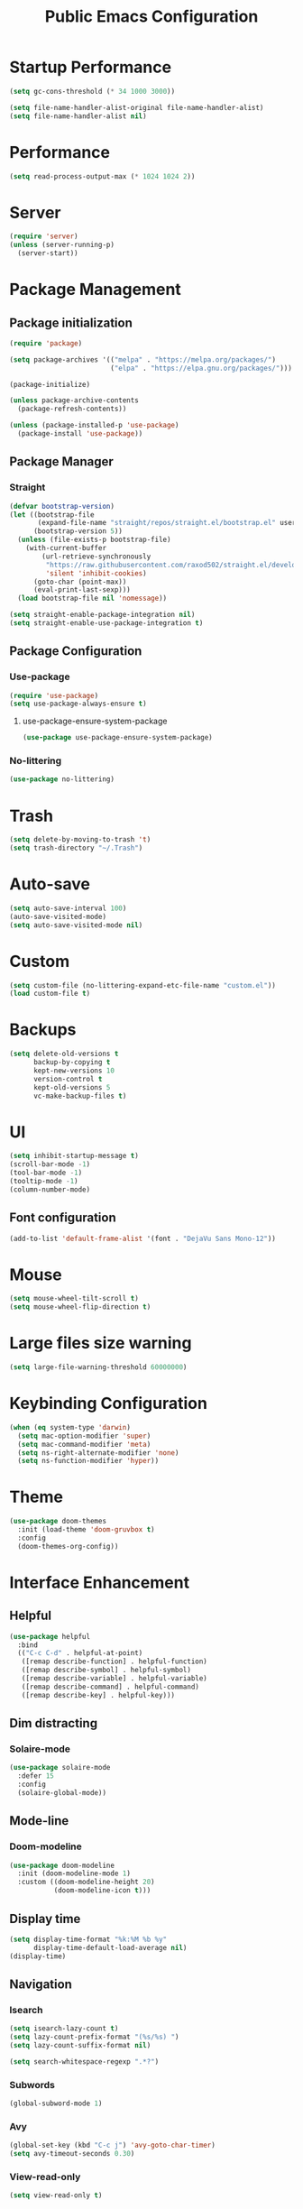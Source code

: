 #+STARTUP: overview
#+TITLE: Public Emacs Configuration
#+PROPERTY: header-args:emacs-lisp :tangle ~/.emacs.d/public_init.el
* Startup Performance
#+begin_src emacs-lisp
  (setq gc-cons-threshold (* 34 1000 3000))

  (setq file-name-handler-alist-original file-name-handler-alist)
  (setq file-name-handler-alist nil)
#+end_src
* Performance
#+Begin_src emacs-lisp
  (setq read-process-output-max (* 1024 1024 2))
#+end_src
* Server
#+begin_src emacs-lisp
  (require 'server)
  (unless (server-running-p)
    (server-start))
#+end_src
* Package Management
** Package initialization
#+begin_src emacs-lisp
  (require 'package)

  (setq package-archives '(("melpa" . "https://melpa.org/packages/")
                           ("elpa" . "https://elpa.gnu.org/packages/")))

  (package-initialize)

  (unless package-archive-contents
    (package-refresh-contents))

  (unless (package-installed-p 'use-package)
    (package-install 'use-package))
#+end_src

** Package Manager
*** Straight
#+begin_src emacs-lisp
  (defvar bootstrap-version)
  (let ((bootstrap-file
         (expand-file-name "straight/repos/straight.el/bootstrap.el" user-emacs-directory))
        (bootstrap-version 5))
    (unless (file-exists-p bootstrap-file)
      (with-current-buffer
          (url-retrieve-synchronously
           "https://raw.githubusercontent.com/raxod502/straight.el/develop/install.el"
           'silent 'inhibit-cookies)
        (goto-char (point-max))
        (eval-print-last-sexp)))
    (load bootstrap-file nil 'nomessage))

  (setq straight-enable-package-integration nil)
  (setq straight-enable-use-package-integration t)
#+end_src
** Package Configuration
*** Use-package
#+begin_src emacs-lisp
  (require 'use-package)
  (setq use-package-always-ensure t)
#+end_src
**** use-package-ensure-system-package
#+begin_src emacs-lisp
  (use-package use-package-ensure-system-package)
#+end_src
*** No-littering
#+begin_src emacs-lisp
  (use-package no-littering)
#+end_src
* Trash
#+begin_src emacs-lisp
  (setq delete-by-moving-to-trash 't)
  (setq trash-directory "~/.Trash")
#+end_src
* Auto-save
#+begin_src emacs-lisp
  (setq auto-save-interval 100)
  (auto-save-visited-mode)
  (setq auto-save-visited-mode nil)
#+end_src
* Custom
#+begin_src emacs-lisp
  (setq custom-file (no-littering-expand-etc-file-name "custom.el"))
  (load custom-file t)
#+end_src
* Backups
#+begin_src emacs-lisp
  (setq delete-old-versions t
        backup-by-copying t
        kept-new-versions 10
        version-control t
        kept-old-versions 5
        vc-make-backup-files t)
#+end_src
* UI
#+begin_src emacs-lisp
  (setq inhibit-startup-message t)
  (scroll-bar-mode -1)
  (tool-bar-mode -1)
  (tooltip-mode -1)
  (column-number-mode)
#+end_src
** Font configuration
#+begin_src emacs-lisp
  (add-to-list 'default-frame-alist '(font . "DejaVu Sans Mono-12"))
#+end_src
* Mouse
#+begin_src emacs-lisp
  (setq mouse-wheel-tilt-scroll t)
  (setq mouse-wheel-flip-direction t)
#+end_src
* Large files size warning
#+begin_src emacs-lisp
  (setq large-file-warning-threshold 60000000)
#+end_src
* Keybinding Configuration
#+begin_src emacs-lisp
  (when (eq system-type 'darwin)
    (setq mac-option-modifier 'super)
    (setq mac-command-modifier 'meta)
    (setq ns-right-alternate-modifier 'none)
    (setq ns-function-modifier 'hyper))
#+end_src

* Theme
#+begin_src emacs-lisp
  (use-package doom-themes
    :init (load-theme 'doom-gruvbox t)
    :config
    (doom-themes-org-config))
#+end_src
* Interface Enhancement
** Helpful
#+begin_src emacs-lisp
  (use-package helpful
    :bind
    (("C-c C-d" . helpful-at-point)
     ([remap describe-function] . helpful-function)
     ([remap describe-symbol] . helpful-symbol)
     ([remap describe-variable] . helpful-variable)
     ([remap describe-command] . helpful-command)
     ([remap describe-key] . helpful-key)))
#+end_src
** Dim distracting
*** Solaire-mode
#+begin_src emacs-lisp
  (use-package solaire-mode
    :defer 15
    :config
    (solaire-global-mode))
#+end_src
** Mode-line
*** Doom-modeline
#+begin_src emacs-lisp
  (use-package doom-modeline
    :init (doom-modeline-mode 1)
    :custom ((doom-modeline-height 20)
             (doom-modeline-icon t)))
#+end_src
** Display time
#+begin_src emacs-lisp
  (setq display-time-format "%k:%M %b %y"
        display-time-default-load-average nil)
  (display-time)
#+end_src
** Navigation
*** Isearch
#+begin_src emacs-lisp
  (setq isearch-lazy-count t)
  (setq lazy-count-prefix-format "(%s/%s) ")
  (setq lazy-count-suffix-format nil)

  (setq search-whitespace-regexp ".*?")
#+end_src
*** Subwords
#+begin_src emacs-lisp
  (global-subword-mode 1)
#+end_src
*** Avy
#+begin_src emacs-lisp
  (global-set-key (kbd "C-c j") 'avy-goto-char-timer)
  (setq avy-timeout-seconds 0.30)
#+end_src
*** View-read-only
#+begin_src emacs-lisp
  (setq view-read-only t)
#+end_src
*** DWIM
#+begin_src emacs-lisp
  (global-set-key (kbd "M-l") 'downcase-dwim)
  (global-set-key (kbd "M-u") 'upcase-dwim)
  (global-set-key (kbd "M-c") 'capitalize-dwim)
#+end_src
*** Parentheses
#+begin_src emacs-lisp
  (global-set-key (kbd "C-M-o") 'up-list)
#+end_src
*** Other
#+begin_src emacs-lisp
  (global-set-key (kbd "<down>") (lambda () (interactive) (scroll-down -1)))
  (global-set-key (kbd "<up>") (lambda () (interactive) (scroll-down 1)))
  (global-set-key (kbd "s-<SPC>") 'cycle-spacing)
#+end_src
** Minibuffer
*** Vertico
#+begin_src emacs-lisp
  (use-package vertico
    :straight (vertico)
    :custom
    (vertico-cycle t)
    (vertico-count 11)
    :init
    (vertico-mode)
    :bind (:map vertico-map
                ("M-i"     . vertico-insert)))
#+end_src
**** Marginalia
#+begin_src emacs-lisp
  (use-package marginalia
    :custom
    (marginalia-align 'right)
    :init
    (marginalia-mode))
#+end_src
*** Consult
#+begin_src emacs-lisp
  (use-package consult
    :bind (("M-g i" . consult-imenu)
           ("C-c f" . consult-recent-file)
           ("C-c F" . agp/recent-directory)
           ("C-x b" . consult-buffer)
           ([remap yank-pop] . consult-yank-pop)
           ([remap goto-line] . consult-goto-line))
    :config
    (add-hook 'eshell-mode-hook (lambda () (setq outline-regexp eshell-prompt-regexp)))
    :init
    ;; Heavily inspired by `consult-recent-file'
    (defun agp/recent-directory ()
      "Find recent directory using `completing-read'."
      (interactive)
      (find-file
       (consult--read
        (or
         (mapcar(lambda (file) (consult--fast-abbreviate-file-name (file-name-directory file)))
                (bound-and-true-p recentf-list))
         (user-error "No recent directories, `recentf-mode' is %s"
                     (if recentf-mode "enabled" "disabled")))
        :prompt "Find recent directory: "
        :sort nil
        :require-match t
        :category 'file
        :state (consult--file-preview)
        :history 'file-name-history))))

#+end_src
*** Fuzzy & Narrowing
**** Orderless
#+begin_src emacs-lisp
  (use-package orderless
    :custom
    (completion-styles '(orderless basic))
    (completion-category-overrides '((file (styles basic partial-completion)))))
#+end_src
* Editing Enhancement
** Crux
A Collection of Ridiculously Useful eXtensions for Emacs.
#+begin_src emacs-lisp
  (use-package crux
    :bind (("C-c o" . crux-open-with)
           ("C-c M-d" . crux-duplicate-and-comment-current-line-or-region)
           ("C-z t" . crux-visit-term-buffer)
           ("C-c n" . crux-cleanup-buffer-or-region)
           ("s-k" . crux-smart-kill-line)
           ("s-o" . crux-smart-open-line-above)
           ("C-c e" . crux-eval-and-replace)
           ("C-c D" . crux-delete-file-and-buffer)
           ("C-c r" . crux-rename-file-and-buffer)
           ("C-c S" . crux-find-shell-init-file)
           ("C-c P" . crux-kill-buffer-truename)
           ("C-c i" . crux-ispell-word-then-abbrev))
    :config
    (crux-with-region-or-buffer indent-region)
    (crux-with-region-or-buffer untabify)
    (crux-with-region-or-line comment-or-uncomment-region)
    (crux-with-region-or-line kill-region))
#+end_src

** Quotes & Parenthesis & Delimiters Handling
*** Highlight
**** Rainbow Delimiters
#+begin_src emacs-lisp
  (use-package rainbow-delimiters
    :disabled
    :hook (prog-mode . rainbow-delimiters-mode))
#+end_src
**** Show-paren-mode
#+begin_src emacs-lisp
  (setq show-paren-delay 0.1
        show-paren-when-point-inside-paren t)
#+end_src
**** Highlight quoted
#+begin_src emacs-lisp
  (use-package highlight-quoted
    :hook ((emacs-lisp-mode . highlight-quoted-mode)
           (racket-mode . highlight-quoted-mode)
           (lisp-interaction-mode . highlight-quoted-mode)))
#+end_src
*** Insert & Edit
**** Smartparens
#+begin_src emacs-lisp
  (use-package smartparens
    :defer 1
    :config
    (smartparens-global-mode)
    (require 'smartparens-config)
    (sp-pair "¿" "?")
    (sp-pair "¡" "!"))
#+end_src
*** Select
**** Expand-region
#+begin_src emacs-lisp
  (use-package expand-region
    :bind ("C-=" . er/expand-region))
#+end_src
** Indentation Enhancement

#+begin_src emacs-lisp
  (use-package aggressive-indent
    :hook ((emacs-lisp-mode . aggressive-indent-mode)
           (racket-mode . aggressive-indent-mode)
           (lisp-interaction-mode . aggressive-indent-mode)))
#+end_src

** Drag Lines
*** Move-dup
#+begin_src emacs-lisp
  (use-package move-dup
    :hook((prog-mode . move-dup-mode)
          (LaTeX-mode . move-dup-mode)))
#+end_Src
** Pretty icons
*** All-the-icons
#+begin_src emacs-lisp
  (use-package all-the-icons
    :if (display-graphic-p))
#+end_src
*** All-the-icons-completion
#+begin_src emacs-lisp
  (use-package all-the-icons-completion
    :after (marginalia all-the-icons)
    :hook (marginalia-mode . all-the-icons-completion-marginalia-setup)
    :init
    (all-the-icons-completion-mode))
#+end_src
** Delete selection mode
#+begin_src emacs-lisp
  (delete-selection-mode 1)
#+end_src
** Embark
#+begin_src emacs-lisp

  (use-package embark
    :bind(("C-." . embark-act)
          ("M-." . embark-dwim)
          ("C-h B" . embark-bindings)
          :map embark-url-map
          ("m" . mpv-play-url))
    :init
    (setq prefix-help-command #'embark-prefix-help-command))
#+end_src
** Kill-ring / Clipboard
*** Kill-ring-max
#+begin_src emacs-lisp
  (setq kill-ring-max 600)
#+end_src
** Undo & Redo
*** Undo limit
#+begin_src emacs-lisp
  (setq undo-strong-limit 2400000)
#+end_src
** Code folding
*** Hideshow
#+begin_src emacs-lisp
  (use-package hideshow
    :bind (:map hs-minor-mode-map
                ("C-c >" . hs-show-all)
                ("C-c <" . hs-hide-all)
                ("C-c ;" . hs-toggle-hiding)
                ("C-c ." . hs-hide-level))
    :hook (prog-mode . hs-minor-mode))
#+end_src
** Fancy icons
*** Prettify-symbols
#+begin_src emacs-lisp
  (setq prettify-symbols-unprettify-at-point 'right-edge)
  (add-hook 'LaTeX-mode-hook 'prettify-symbols-mode)

  (dolist (mode '(racket-mode-hook lisp-interaction-mode-hook
                                   emacs-lisp-mode))
    (add-hook mode 'prettify-symbols-mode)
    (add-hook mode
              (lambda ()
                (--map (push it prettify-symbols-alist)
                       '(("lambda"      . ?λ))))))

#+end_src
* Window, Buffer & Frame Management
** Switching
#+begin_src emacs-lisp
  (use-package ace-window
    :bind (("M-o" . ace-window))
    :custom
    (aw-keys '(?a ?s ?d ?f ?g ?h ?j ?k ?l))
    (aw-minibuffer-flag t)
    :config
    (ace-window-display-mode 1))
#+end_src
** Layout
*** Winner
#+begin_src emacs-lisp
  (use-package winner
    :defer 3
    :config
    (winner-mode))
#+end_src
** Initial frame
#+begin_src emacs-lisp
  (add-to-list 'initial-frame-alist '(width . 100))
  (add-to-list 'initial-frame-alist '(height . 60))
#+end_src
** Save Frame and Window Configuration
#+begin_src emacs-lisp
  (use-package burly)
#+end_src
* Programming
** Document
*** Devdocs
#+begin_src emacs-lisp
  (use-package devdocs
    :commands (devdocs-lookup)
    :bind (:map prog-mode-map
                ("C-c d" . devdocs-lookup))
    :init
    (add-hook 'python-mode-hook
              (lambda () (setq-local devdocs-current-docs '("python~3.11"))))

    (add-hook 'c++-mode-hook
              (lambda () (setq-local devdocs-current-docs '("cpp" "gcc~12_cpp")))))
#+end_src
** Completion
*** Abbrev
#+begin_src emacs-lisp
  (use-package abbrev
    :defer 3
    :ensure nil
    :hook (text-mode . abbrev-mode))
#+end_src
** Parser
*** Tree-sitter
#+begin_src emacs-lisp
  (use-package tree-sitter
    :defer 2
    :config
    (require 'tree-sitter-langs)
    (global-tree-sitter-mode)
    (add-hook 'tree-sitter-after-on-hook #'tree-sitter-hl-mode))
#+end_src
** Completion
*** Company
#+begin_src emacs-lisp
  (use-package company
    :init (global-company-mode)
    :bind (("C-M-y" . company-yasnippet)
           :map company-active-map
           ("<tab>" . company-complete-selection)
           ("C-j" . company-select-next-or-abort)
           ("C-k" . company-select-previous-or-abort))
    :custom
    (company-minimum-prefix-length 1)
    (company-idle-delay 0.1)
    (company-show-quick-access t)
    (company-dabbrev-other-buffers t)
    :config
    (setq company-clang-arguments '("-std=c++17")))
#+end_src
*** Abbrev
#+begin_src emacs-lisp
  (setq save-abbrevs 'silently)
  (setq-default abbrev-mode t)
#+end_src
* Image
#+begin_src emacs-lisp
  (use-package image
    :ensure nil
    :hook ((image-mode . image-transform-fit-to-width)))
#+end_src

* Recent

** Savehist
#+begin_src emacs-lisp

  (use-package savehist
    :after (no-littering)
    :config
    (savehist-mode)
    (setq savehist-additional-variables '(kill-ring search-ring regexp-search-ring avy-ring register-alist
                                                    vertico-repeat-history kmacro-ring))
    (load-file savehist-file))

#+end_src
** Recentf
#+begin_src emacs-lisp

  (use-package recentf
    :ensure nil
    :config
    (setq recentf-max-saved-items 225
          recentf-max-menu-items 225)
    (add-to-list 'recentf-exclude no-littering-var-directory)
    (add-to-list 'recentf-exclude no-littering-etc-directory)
    (recentf-mode t))

#+end_src
** Save-place-mode
#+begin_src emacs-lisp
  (save-place-mode 1)
#+end_src
* Programming Language
** Go
#+begin_src emacs-lisp
  (use-package go-mode
    :mode "\\.go\\'")
#+end_src
** Haskell
#+begin_src emacs-lisp
  (use-package haskell-mode
    :mode "\\.hs\\'"
    :config (add-hook 'haskell-mode-hook 'interactive-haskell-mode))
#+end_src
** Racket
*** Major-mode
#+begin_src emacs-lisp
  (use-package racket-mode
    :mode "\\.rkt\\'")
#+end_src
*** ob-racket
#+begin_src emacs-lisp
  (use-package ob-racket
    :straight (ob-racket :type git :fetcher github :repo "https://github.com/hasu/emacs-ob-racket")
    :hook (racket-mode . racket-xp-mode))
#+end_src
* Version control
** Magit

#+begin_src emacs-lisp

  (use-package magit
    :commands magit-status)

#+end_src
** Git time machine
#+begin_src emacs-lisp
  (use-package git-timemachine
    :commands git-timemachine)
#+end_src
* Integration
** Search
*** Locate
#+begin_src emacs-lisp
  (use-package locate
    :ensure nil
    :bind (:map locate-mode-map
                ("/" . dired-narrow))
    :config
    (when (eq system-type 'darwin)
      (setq locate-command "mdfind")))
#+end_src

** Terminals
*** Open external terminal in curernt directory.
#+begin_src emacs-lisp
  (defun open-osx-terminal ()
    "Open osx terminal in current directory."
    (interactive)
    (shell-command "open -a terminal ."))
#+end_src
** Disk usage
#+begin_src emacs-lisp
  (use-package disk-usage
    :straight (disk-usage :type git :fetcher gitlab :repo "https://gitlab.com/ambrevar/emacs-disk-usage"))
#+end_src
** MPV
*** Media-progress
#+begin_src emacs-lisp
  ;; (use-package media-progress-dired
  ;;   :hook (dired-mode . media-progress-dired-mode))
#+end_src
** Eshell
*** Eshell-up
#+begin_src emacs-lisp
  (use-package eshell-up
    :after eshell)
#+end_src
* PDF
** PDF-tools
#+begin_src emacs-lisp

  (use-package pdf-tools
    :mode ("\\.pdf\\'" . pdf-tools-install)
    :bind (:map pdf-view-mode-map
                ("j" . pdf-view-next-line-or-next-page)
                ("k" . pdf-view-previous-line-or-previous-page))
    :custom
    (pdf-view-resize-factor 1.05)
    :config
    (setq-default pdf-view-display-size 'fit-page))
#+end_src
** pdf-view-restore
#+begin_src emacs-lisp

  (use-package pdf-view-restore
    :after pdf-tools
    :hook (pdf-view-mode . pdf-view-restore-mode))
#+end_src
** PDF-grep
#+begin_src emacs-lisp
  (use-package pdfgrep
    :ensure-system-package pdfgrep)
#+end_src
* Fun
** Nyan-mode
#+begin_src emacs-lisp
  (use-package nyan-mode
    :defer 10
    :config
    (nyan-mode))
#+end_src
* Repeat
#+begin_src emacs-lisp
  (repeat-mode 1)
#+end_src
* LaTeX
** cdlatex
#+begin_src emacs-lisp
  (use-package cdlatex
    :hook (LaTeX-mode . cdlatex-mode)
    :custom
    (cdlatex-takeover-parenthesis nil)
    (cdlatex-takeover-dollar nil)
    :config
    (defun agp-cdlatex-indent-if-needed ()
      (when (or (use-region-p)
                (bolp)
                (looking-back "^[ \t]+"))
        (indent-for-tab-command)
        't))
    (add-hook 'cdlatex-tab-hook #'agp-cdlatex-indent-if-needed)
    (setq cdlatex-math-symbol-alist '((103 ("\\gamma" "\\to" "\\lg"))))
    (setq cdlatex-auto-help-delay 0.75))

#+end_src
** Revert pdf buffer after compilation
#+begin_src emacs-lisp
  (add-hook 'TeX-after-compilation-finished-functions #'TeX-revert-document-buffer)
#+end_src
* Scratch Buffer
** Scratch Message
#+begin_src emacs-lisp
  (setq-default initial-scratch-message ";; The enjoyment of one's tools is an essential ingredient of succesful work.\n;; -Donald Knuth\n\n")
#+end_src
** Switch to scratch buffer
#+begin_src emacs-lisp
  (defun switch-to-scratch-buffer()
    (interactive)
    (switch-to-buffer "*scratch*"))
  (global-set-key (kbd "C-c s") 'switch-to-scratch-buffer)
#+end_src
* Enable disabled commands
#+begin_src emacs-lisp
  (put 'dired-find-alternate-file 'disabled nil)
  (put 'downcase-region 'disabled nil)
  (put 'upcase-region 'disabled nil)
  (put 'scroll-left 'disabled nil)
  (put 'set-goal-column 'disabled nil)
  (put 'narrow-to-region 'disabled nil)
#+end_src
* Runtime Performance
#+begin_src emacs-lisp

  (setq gc-cons-threshold (* 2 1000 1250))
#+end_src
* File-name-handler-alist back
#+begin_src emacs-lisp
  (setq file-name-handler-alist file-name-handler-alist-original)
  (makunbound 'file-name-handler-alist-original)
#+end_src
